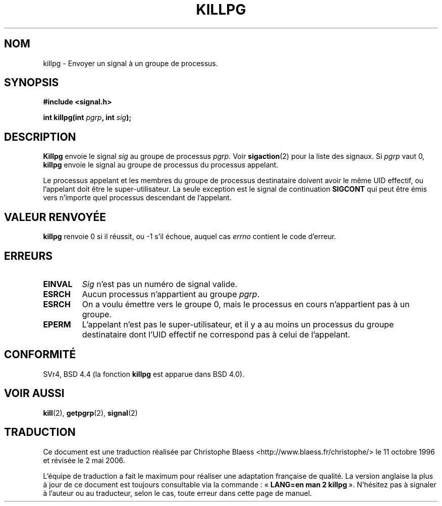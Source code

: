 .\" Copyright (c) 1980, 1991 Regents of the University of California.
.\" All rights reserved.
.\"
.\" Redistribution and use in source and binary forms, with or without
.\" modification, are permitted provided that the following conditions
.\" are met:
.\" 1. Redistributions of source code must retain the above copyright
.\"    notice, this list of conditions and the following disclaimer.
.\" 2. Redistributions in binary form must reproduce the above copyright
.\"    notice, this list of conditions and the following disclaimer in the
.\"    documentation and/or other materials provided with the distribution.
.\" 3. All advertising materials mentioning features or use of this software
.\"    must display the following acknowledgement:
.\"	This product includes software developed by the University of
.\"	California, Berkeley and its contributors.
.\" 4. Neither the name of the University nor the names of its contributors
.\"    may be used to endorse or promote products derived from this software
.\"    without specific prior written permission.
.\"
.\" THIS SOFTWARE IS PROVIDED BY THE REGENTS AND CONTRIBUTORS ``AS IS'' AND
.\" ANY EXPRESS OR IMPLIED WARRANTIES, INCLUDING, BUT NOT LIMITED TO, THE
.\" IMPLIED WARRANTIES OF MERCHANTABILITY AND FITNESS FOR A PARTICULAR PURPOSE
.\" ARE DISCLAIMED.  IN NO EVENT SHALL THE REGENTS OR CONTRIBUTORS BE LIABLE
.\" FOR ANY DIRECT, INDIRECT, INCIDENTAL, SPECIAL, EXEMPLARY, OR CONSEQUENTIAL
.\" DAMAGES (INCLUDING, BUT NOT LIMITED TO, PROCUREMENT OF SUBSTITUTE GOODS
.\" OR SERVICES; LOSS OF USE, DATA, OR PROFITS; OR BUSINESS INTERRUPTION)
.\" HOWEVER CAUSED AND ON ANY THEORY OF LIABILITY, WHETHER IN CONTRACT, STRICT
.\" LIABILITY, OR TORT (INCLUDING NEGLIGENCE OR OTHERWISE) ARISING IN ANY WAY
.\" OUT OF THE USE OF THIS SOFTWARE, EVEN IF ADVISED OF THE POSSIBILITY OF
.\" SUCH DAMAGE.
.\"
.\"     @(#)killpg.2	6.5 (Berkeley) 3/10/91
.\"
.\" Modified Fri Jul 23 21:55:01 1993 by Rik Faith (faith@cs.unc.edu)
.\" Modified Tue Oct 22 08:11:14 EDT 1996 by Eric S. Raymond <esr@thyrsus.com>
.\"
.\" Traduction  11/10/1996 Christophe BLAESS (ccb@club-internet.fr)
.\" Màj 08/04/1997
.\" Màj 18/07/2003 LDP-1.56
.\" Màj 01/05/2006 LDP-1.67.1
.\"
.TH KILLPG 2 "23 juillet 1993" LDP "Manuel du programmeur Linux"
.SH NOM
killpg \- Envoyer un signal à un groupe de processus.
.SH SYNOPSIS
.B #include <signal.h>
.sp
.BI "int killpg(int " pgrp ", int " sig );
.SH DESCRIPTION
.B Killpg
envoie le signal
.I sig
au groupe de processus
.IR pgrp.
Voir
.BR sigaction (2)
pour la liste des signaux.
Si
.I pgrp
vaut 0,
.B killpg
envoie le signal au groupe de processus du processus appelant.

Le processus appelant et les membres du groupe de processus
destinataire doivent avoir le même UID effectif, ou l'appelant
doit être le super-utilisateur. La seule exception est le signal de continuation
.B SIGCONT
qui peut être émis vers n'importe quel processus descendant de l'appelant.
.SH "VALEUR RENVOYÉE"
.BR killpg
renvoie 0 si il réussit, ou \-1 s'il échoue, auquel cas
.I errno
contient le code d'erreur.
.SH ERREURS
.TP
.B EINVAL
.I Sig
n'est pas un numéro de signal valide.
.TP
.B ESRCH
Aucun processus n'appartient au groupe
.IR pgrp .
.TP
.B ESRCH
On a voulu émettre vers le groupe 0, mais le processus en cours
n'appartient pas à un groupe.
.TP
.B EPERM
L'appelant n'est pas le super-utilisateur, et il y a au moins un processus
du groupe destinataire dont l'UID effectif ne correspond pas à celui
de l'appelant.
.SH CONFORMITÉ
SVr4, BSD 4.4 (la fonction
.B killpg
est apparue dans BSD 4.0).
.SH "VOIR AUSSI"
.BR kill (2),
.BR getpgrp (2),
.BR signal (2)
.SH TRADUCTION
.PP
Ce document est une traduction réalisée par Christophe Blaess
<http://www.blaess.fr/christophe/> le 11\ octobre\ 1996
et révisée le 2\ mai\ 2006.
.PP
L'équipe de traduction a fait le maximum pour réaliser une adaptation
française de qualité. La version anglaise la plus à jour de ce document est
toujours consultable via la commande\ : «\ \fBLANG=en\ man\ 2\ killpg\fR\ ».
N'hésitez pas à signaler à l'auteur ou au traducteur, selon le cas, toute
erreur dans cette page de manuel.
